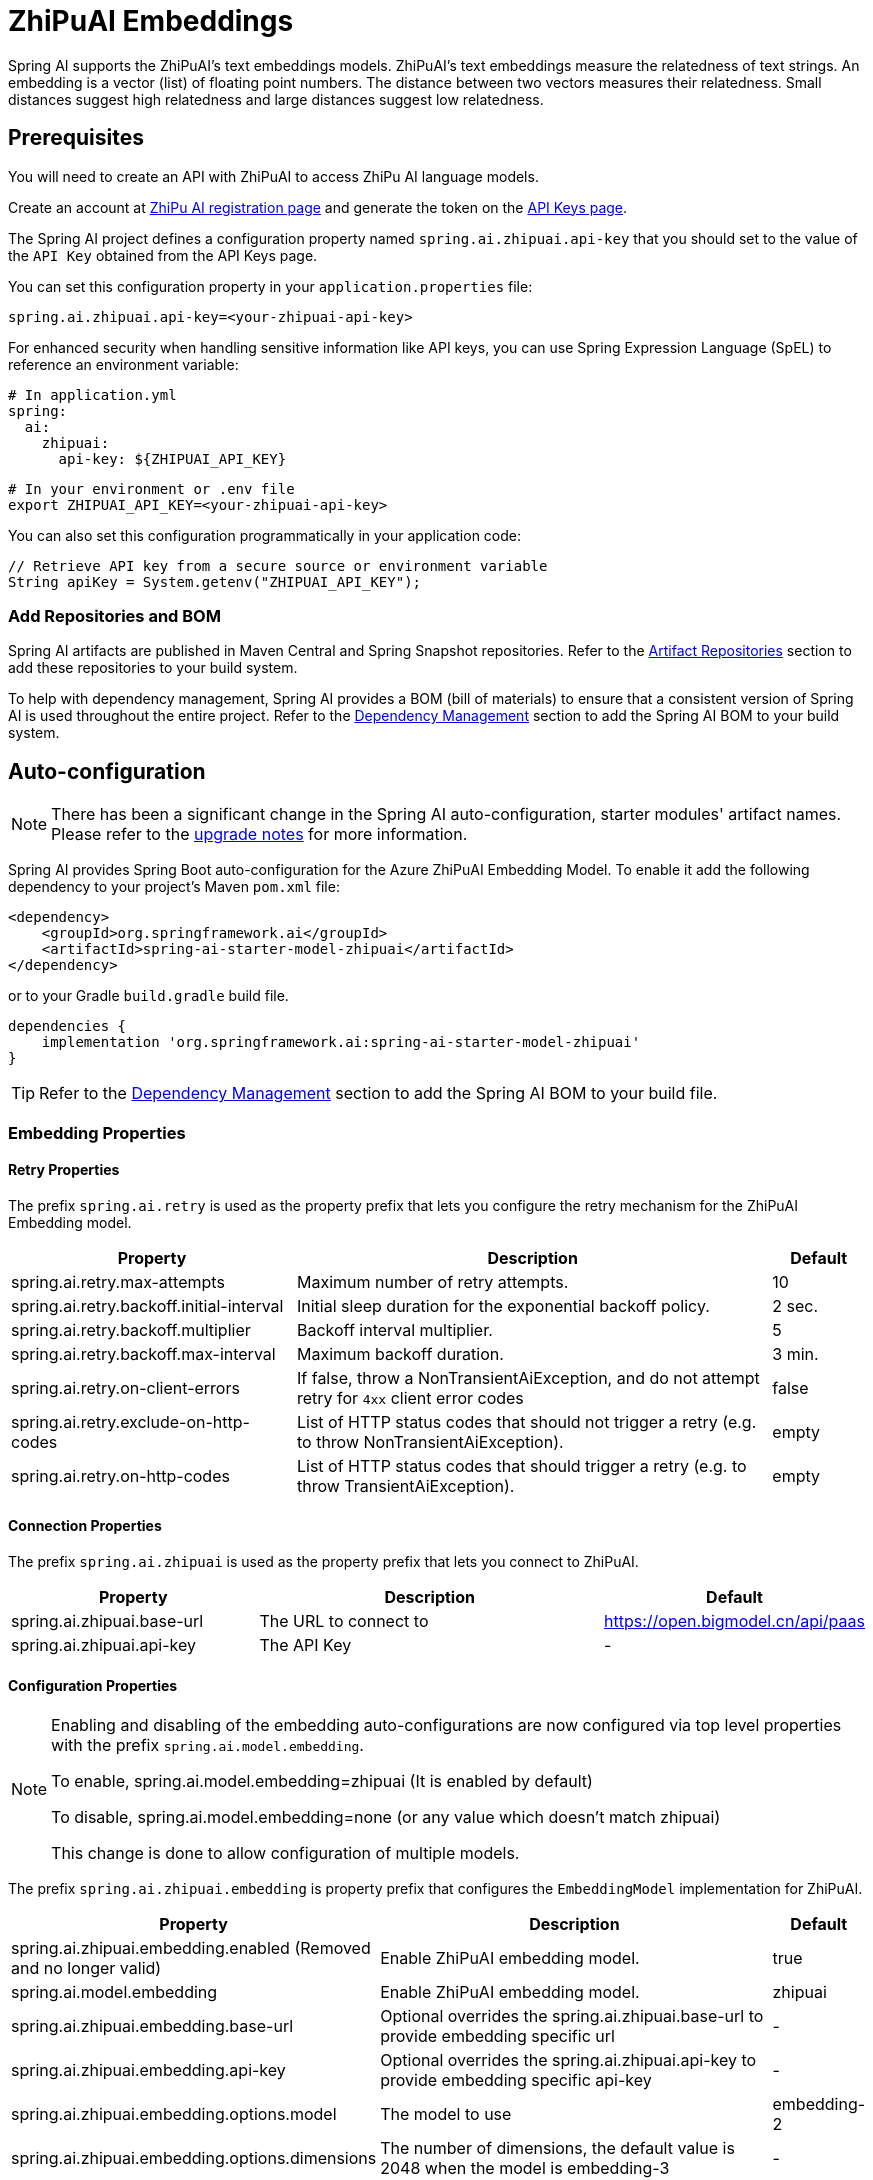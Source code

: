 = ZhiPuAI Embeddings

Spring AI supports the ZhiPuAI's text embeddings models.
ZhiPuAI’s text embeddings measure the relatedness of text strings.
An embedding is a vector (list) of floating point numbers. The distance between two vectors measures their relatedness. Small distances suggest high relatedness and large distances suggest low relatedness.

== Prerequisites

You will need to create an API with ZhiPuAI to access ZhiPu AI language models.

Create an account at https://open.bigmodel.cn/login[ZhiPu AI registration page] and generate the token on the https://open.bigmodel.cn/usercenter/apikeys[API Keys page].

The Spring AI project defines a configuration property named `spring.ai.zhipuai.api-key` that you should set to the value of the `API Key` obtained from the API Keys page.

You can set this configuration property in your `application.properties` file:

[source,properties]
----
spring.ai.zhipuai.api-key=<your-zhipuai-api-key>
----

For enhanced security when handling sensitive information like API keys, you can use Spring Expression Language (SpEL) to reference an environment variable:

[source,yaml]
----
# In application.yml
spring:
  ai:
    zhipuai:
      api-key: ${ZHIPUAI_API_KEY}
----

[source,bash]
----
# In your environment or .env file
export ZHIPUAI_API_KEY=<your-zhipuai-api-key>
----

You can also set this configuration programmatically in your application code:

[source,java]
----
// Retrieve API key from a secure source or environment variable
String apiKey = System.getenv("ZHIPUAI_API_KEY");
----

=== Add Repositories and BOM

Spring AI artifacts are published in Maven Central and Spring Snapshot repositories.
Refer to the xref:getting-started.adoc#artifact-repositories[Artifact Repositories] section to add these repositories to your build system.

To help with dependency management, Spring AI provides a BOM (bill of materials) to ensure that a consistent version of Spring AI is used throughout the entire project. Refer to the xref:getting-started.adoc#dependency-management[Dependency Management] section to add the Spring AI BOM to your build system.


== Auto-configuration

[NOTE]
====
There has been a significant change in the Spring AI auto-configuration, starter modules' artifact names.
Please refer to the https://docs.spring.io/spring-ai/reference/upgrade-notes.html[upgrade notes] for more information.
====

Spring AI provides Spring Boot auto-configuration for the Azure ZhiPuAI Embedding Model.
To enable it add the following dependency to your project's Maven `pom.xml` file:

[source, xml]
----
<dependency>
    <groupId>org.springframework.ai</groupId>
    <artifactId>spring-ai-starter-model-zhipuai</artifactId>
</dependency>
----

or to your Gradle `build.gradle` build file.

[source,groovy]
----
dependencies {
    implementation 'org.springframework.ai:spring-ai-starter-model-zhipuai'
}
----

TIP: Refer to the xref:getting-started.adoc#dependency-management[Dependency Management] section to add the Spring AI BOM to your build file.

=== Embedding Properties

==== Retry Properties

The prefix `spring.ai.retry` is used as the property prefix that lets you configure the retry mechanism for the ZhiPuAI Embedding model.

[cols="3,5,1", stripes=even]
|====
| Property | Description | Default

| spring.ai.retry.max-attempts   | Maximum number of retry attempts. |  10
| spring.ai.retry.backoff.initial-interval | Initial sleep duration for the exponential backoff policy. |  2 sec.
| spring.ai.retry.backoff.multiplier | Backoff interval multiplier. |  5
| spring.ai.retry.backoff.max-interval | Maximum backoff duration. |  3 min.
| spring.ai.retry.on-client-errors | If false, throw a NonTransientAiException, and do not attempt retry for `4xx` client error codes | false
| spring.ai.retry.exclude-on-http-codes | List of HTTP status codes that should not trigger a retry (e.g. to throw NonTransientAiException). | empty
| spring.ai.retry.on-http-codes | List of HTTP status codes that should trigger a retry (e.g. to throw TransientAiException). | empty
|====

==== Connection Properties

The prefix `spring.ai.zhipuai` is used as the property prefix that lets you connect to ZhiPuAI.

[cols="3,5,1", stripes=even]
|====
| Property | Description | Default

| spring.ai.zhipuai.base-url   | The URL to connect to |  https://open.bigmodel.cn/api/paas
| spring.ai.zhipuai.api-key    | The API Key           |  -
|====

==== Configuration Properties

[NOTE]
====
Enabling and disabling of the embedding auto-configurations are now configured via top level properties with the prefix `spring.ai.model.embedding`.

To enable, spring.ai.model.embedding=zhipuai (It is enabled by default)

To disable, spring.ai.model.embedding=none (or any value which doesn't match zhipuai)

This change is done to allow configuration of multiple models.
====

The prefix `spring.ai.zhipuai.embedding` is property prefix that configures the `EmbeddingModel` implementation for ZhiPuAI.

[cols="3,5,1", stripes=even]
|====
| Property | Description | Default

| spring.ai.zhipuai.embedding.enabled (Removed and no longer valid) | Enable ZhiPuAI embedding model.  | true
| spring.ai.model.embedding | Enable ZhiPuAI embedding model.  | zhipuai
| spring.ai.zhipuai.embedding.base-url   | Optional overrides the spring.ai.zhipuai.base-url to provide embedding specific url | -
| spring.ai.zhipuai.embedding.api-key    | Optional overrides the spring.ai.zhipuai.api-key to provide embedding specific api-key  | -
| spring.ai.zhipuai.embedding.options.model      | The model to use      | embedding-2
| spring.ai.zhipuai.embedding.options.dimensions      | The number of dimensions, the default value is 2048 when the model is embedding-3 | -
|====

NOTE: You can override the common `spring.ai.zhipuai.base-url` and `spring.ai.zhipuai.api-key` for the `ChatModel` and `EmbeddingModel` implementations.
The `spring.ai.zhipuai.embedding.base-url` and `spring.ai.zhipuai.embedding.api-key` properties if set take precedence over the common properties.
Similarly, the `spring.ai.zhipuai.chat.base-url` and `spring.ai.zhipuai.chat.api-key` properties if set take precedence over the common properties.
This is useful if you want to use different ZhiPuAI accounts for different models and different model endpoints.

TIP: All properties prefixed with `spring.ai.zhipuai.embedding.options` can be overridden at runtime by adding a request specific <<embedding-options>> to the `EmbeddingRequest` call.

== Runtime Options [[embedding-options]]

The https://github.com/spring-projects/spring-ai/blob/main/models/spring-ai-zhipuai/src/main/java/org/springframework/ai/zhipuai/ZhiPuAiEmbeddingOptions.java[ZhiPuAiEmbeddingOptions.java] provides the ZhiPuAI configurations, such as the model to use and etc.

The default options can be configured using the `spring.ai.zhipuai.embedding.options` properties as well.

At start-time use the `ZhiPuAiEmbeddingModel` constructor to set the  default options used for all embedding requests.
At run-time you can override the default options, using a `ZhiPuAiEmbeddingOptions` instance as part of your `EmbeddingRequest`.

For example to override the default model name for a specific request:

[source,java]
----
EmbeddingResponse embeddingResponse = embeddingModel.call(
    new EmbeddingRequest(List.of("Hello World", "World is big and salvation is near"),
        ZhiPuAiEmbeddingOptions.builder()
            .model("Different-Embedding-Model-Deployment-Name")
        .build()));
----

== Sample Controller

This will create a `EmbeddingModel` implementation that you can inject into your class.
Here is an example of a simple `@Controller` class that uses the `EmbeddingModel` implementation.

[source,application.properties]
----
spring.ai.zhipuai.api-key=YOUR_API_KEY
spring.ai.zhipuai.embedding.options.model=embedding-2
----

[source,java]
----
@RestController
public class EmbeddingController {

    private final EmbeddingModel embeddingModel;

    @Autowired
    public EmbeddingController(EmbeddingModel embeddingModel) {
        this.embeddingModel = embeddingModel;
    }

    @GetMapping("/ai/embedding")
    public Map embed(@RequestParam(value = "message", defaultValue = "Tell me a joke") String message) {
        EmbeddingResponse embeddingResponse = this.embeddingModel.embedForResponse(List.of(message));
        return Map.of("embedding", embeddingResponse);
    }
}
----

== Manual Configuration

If you are not using Spring Boot, you can manually configure the ZhiPuAI Embedding Model.
For this add the `spring-ai-zhipuai` dependency to your project's Maven `pom.xml` file:
[source, xml]
----
<dependency>
    <groupId>org.springframework.ai</groupId>
    <artifactId>spring-ai-zhipuai</artifactId>
</dependency>
----

or to your Gradle `build.gradle` build file.

[source,groovy]
----
dependencies {
    implementation 'org.springframework.ai:spring-ai-zhipuai'
}
----

TIP: Refer to the xref:getting-started.adoc#dependency-management[Dependency Management] section to add the Spring AI BOM to your build file.

NOTE: The `spring-ai-zhipuai` dependency provides access also to the `ZhiPuAiChatModel`.
For more information about the `ZhiPuAiChatModel` refer to the link:../chat/zhipuai-chat.html[ZhiPuAI Chat Client] section.

Next, create an `ZhiPuAiEmbeddingModel` instance and use it to compute the similarity between two input texts:

[source,java]
----
var zhiPuAiApi = new ZhiPuAiApi(System.getenv("ZHIPUAI_API_KEY"));

var embeddingModel = new ZhiPuAiEmbeddingModel(api, MetadataMode.EMBED,
				ZhiPuAiEmbeddingOptions.builder()
						.model("embedding-3")
						.dimensions(1536)
						.build());

EmbeddingResponse embeddingResponse = this.embeddingModel
	.embedForResponse(List.of("Hello World", "World is big and salvation is near"));
----

The `ZhiPuAiEmbeddingOptions` provides the configuration information for the embedding requests.
The options class offers a `builder()` for easy options creation.


